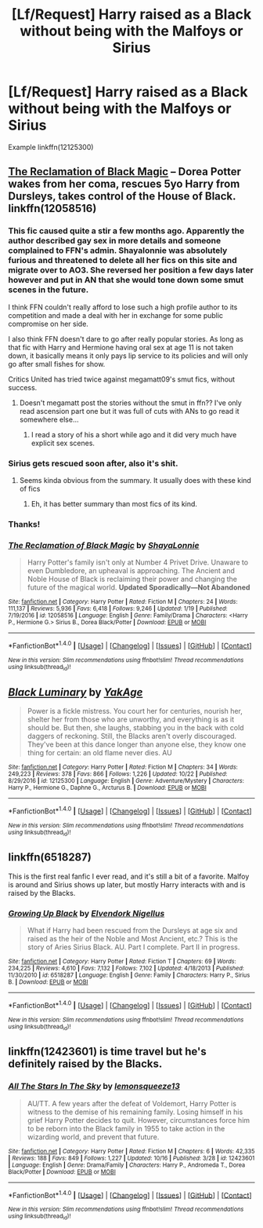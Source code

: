 #+TITLE: [Lf/Request] Harry raised as a Black without being with the Malfoys or Sirius

* [Lf/Request] Harry raised as a Black without being with the Malfoys or Sirius
:PROPERTIES:
:Author: UndergroundNerd
:Score: 15
:DateUnix: 1509336316.0
:DateShort: 2017-Oct-30
:FlairText: Request
:END:
Example linkffn(12125300)


** [[https://www.fanfiction.net/s/12058516/1/The-Reclamation-of-Black-Magic][The Reclamation of Black Magic]] -- Dorea Potter wakes from her coma, rescues 5yo Harry from Dursleys, takes control of the House of Black. linkffn(12058516)
:PROPERTIES:
:Author: munin295
:Score: 7
:DateUnix: 1509337489.0
:DateShort: 2017-Oct-30
:END:

*** This fic caused quite a stir a few months ago. Apparently the author described gay sex in more details and someone complained to FFN's admin. Shayalonnie was absolutely furious and threatened to delete all her fics on this site and migrate over to AO3. She reversed her position a few days later however and put in AN that she would tone down some smut scenes in the future.

I think FFN couldn't really afford to lose such a high profile author to its competition and made a deal with her in exchange for some public compromise on her side.

I also think FFN doesn't dare to go after really popular stories. As long as that fic with Harry and Hermione having oral sex at age 11 is not taken down, it basically means it only pays lip service to its policies and will only go after small fishes for show.

Critics United has tried twice against megamatt09's smut fics, without success.
:PROPERTIES:
:Author: InquisitorCOC
:Score: 6
:DateUnix: 1509375221.0
:DateShort: 2017-Oct-30
:END:

**** Doesn't megamatt post the stories without the smut in ffn?? I've only read ascension part one but it was full of cuts with ANs to go read it somewhere else...
:PROPERTIES:
:Author: Edocsiru
:Score: 2
:DateUnix: 1509389379.0
:DateShort: 2017-Oct-30
:END:

***** I read a story of his a short while ago and it did very much have explicit sex scenes.
:PROPERTIES:
:Author: pornomancer90
:Score: 2
:DateUnix: 1509410452.0
:DateShort: 2017-Oct-31
:END:


*** Sirius gets rescued soon after, also it's shit.
:PROPERTIES:
:Author: Satanniel
:Score: 3
:DateUnix: 1509359235.0
:DateShort: 2017-Oct-30
:END:

**** Seems kinda obvious from the summary. It usually does with these kind of fics
:PROPERTIES:
:Author: AceTriton
:Score: 1
:DateUnix: 1509366358.0
:DateShort: 2017-Oct-30
:END:

***** Eh, it has better summary than most fics of its kind.
:PROPERTIES:
:Author: Satanniel
:Score: 1
:DateUnix: 1509400349.0
:DateShort: 2017-Oct-31
:END:


*** Thanks!
:PROPERTIES:
:Author: UndergroundNerd
:Score: 2
:DateUnix: 1509337603.0
:DateShort: 2017-Oct-30
:END:


*** [[http://www.fanfiction.net/s/12058516/1/][*/The Reclamation of Black Magic/*]] by [[https://www.fanfiction.net/u/5869599/ShayaLonnie][/ShayaLonnie/]]

#+begin_quote
  Harry Potter's family isn't only at Number 4 Privet Drive. Unaware to even Dumbledore, an upheaval is approaching. The Ancient and Noble House of Black is reclaiming their power and changing the future of the magical world. *Updated Sporadically---Not Abandoned*
#+end_quote

^{/Site/: [[http://www.fanfiction.net/][fanfiction.net]] *|* /Category/: Harry Potter *|* /Rated/: Fiction M *|* /Chapters/: 24 *|* /Words/: 111,137 *|* /Reviews/: 5,936 *|* /Favs/: 6,418 *|* /Follows/: 9,246 *|* /Updated/: 1/19 *|* /Published/: 7/19/2016 *|* /id/: 12058516 *|* /Language/: English *|* /Genre/: Family/Drama *|* /Characters/: <Harry P., Hermione G.> Sirius B., Dorea Black/Potter *|* /Download/: [[http://www.ff2ebook.com/old/ffn-bot/index.php?id=12058516&source=ff&filetype=epub][EPUB]] or [[http://www.ff2ebook.com/old/ffn-bot/index.php?id=12058516&source=ff&filetype=mobi][MOBI]]}

--------------

*FanfictionBot*^{1.4.0} *|* [[[https://github.com/tusing/reddit-ffn-bot/wiki/Usage][Usage]]] | [[[https://github.com/tusing/reddit-ffn-bot/wiki/Changelog][Changelog]]] | [[[https://github.com/tusing/reddit-ffn-bot/issues/][Issues]]] | [[[https://github.com/tusing/reddit-ffn-bot/][GitHub]]] | [[[https://www.reddit.com/message/compose?to=tusing][Contact]]]

^{/New in this version: Slim recommendations using/ ffnbot!slim! /Thread recommendations using/ linksub(thread_id)!}
:PROPERTIES:
:Author: FanfictionBot
:Score: 1
:DateUnix: 1509337503.0
:DateShort: 2017-Oct-30
:END:


** [[http://www.fanfiction.net/s/12125300/1/][*/Black Luminary/*]] by [[https://www.fanfiction.net/u/8129173/YakAge][/YakAge/]]

#+begin_quote
  Power is a fickle mistress. You court her for centuries, nourish her, shelter her from those who are unworthy, and everything is as it should be. But then, she laughs, stabbing you in the back with cold daggers of reckoning. Still, the Blacks aren't overly discouraged. They've been at this dance longer than anyone else, they know one thing for certain: an old flame never dies. AU
#+end_quote

^{/Site/: [[http://www.fanfiction.net/][fanfiction.net]] *|* /Category/: Harry Potter *|* /Rated/: Fiction M *|* /Chapters/: 34 *|* /Words/: 249,223 *|* /Reviews/: 378 *|* /Favs/: 866 *|* /Follows/: 1,226 *|* /Updated/: 10/22 *|* /Published/: 8/29/2016 *|* /id/: 12125300 *|* /Language/: English *|* /Genre/: Adventure/Mystery *|* /Characters/: Harry P., Hermione G., Daphne G., Arcturus B. *|* /Download/: [[http://www.ff2ebook.com/old/ffn-bot/index.php?id=12125300&source=ff&filetype=epub][EPUB]] or [[http://www.ff2ebook.com/old/ffn-bot/index.php?id=12125300&source=ff&filetype=mobi][MOBI]]}

--------------

*FanfictionBot*^{1.4.0} *|* [[[https://github.com/tusing/reddit-ffn-bot/wiki/Usage][Usage]]] | [[[https://github.com/tusing/reddit-ffn-bot/wiki/Changelog][Changelog]]] | [[[https://github.com/tusing/reddit-ffn-bot/issues/][Issues]]] | [[[https://github.com/tusing/reddit-ffn-bot/][GitHub]]] | [[[https://www.reddit.com/message/compose?to=tusing][Contact]]]

^{/New in this version: Slim recommendations using/ ffnbot!slim! /Thread recommendations using/ linksub(thread_id)!}
:PROPERTIES:
:Author: FanfictionBot
:Score: 5
:DateUnix: 1509336552.0
:DateShort: 2017-Oct-30
:END:


** linkffn(6518287)

This is the first real fanfic I ever read, and it's still a bit of a favorite. Malfoy is around and Sirius shows up later, but mostly Harry interacts with and is raised by the Blacks.
:PROPERTIES:
:Author: Kevin241
:Score: 1
:DateUnix: 1509386711.0
:DateShort: 2017-Oct-30
:END:

*** [[http://www.fanfiction.net/s/6518287/1/][*/Growing Up Black/*]] by [[https://www.fanfiction.net/u/2632911/Elvendork-Nigellus][/Elvendork Nigellus/]]

#+begin_quote
  What if Harry had been rescued from the Dursleys at age six and raised as the heir of the Noble and Most Ancient, etc.? This is the story of Aries Sirius Black. AU. Part I complete. Part II in progress.
#+end_quote

^{/Site/: [[http://www.fanfiction.net/][fanfiction.net]] *|* /Category/: Harry Potter *|* /Rated/: Fiction T *|* /Chapters/: 69 *|* /Words/: 234,225 *|* /Reviews/: 4,610 *|* /Favs/: 7,132 *|* /Follows/: 7,102 *|* /Updated/: 4/18/2013 *|* /Published/: 11/30/2010 *|* /id/: 6518287 *|* /Language/: English *|* /Genre/: Family *|* /Characters/: Harry P., Sirius B. *|* /Download/: [[http://www.ff2ebook.com/old/ffn-bot/index.php?id=6518287&source=ff&filetype=epub][EPUB]] or [[http://www.ff2ebook.com/old/ffn-bot/index.php?id=6518287&source=ff&filetype=mobi][MOBI]]}

--------------

*FanfictionBot*^{1.4.0} *|* [[[https://github.com/tusing/reddit-ffn-bot/wiki/Usage][Usage]]] | [[[https://github.com/tusing/reddit-ffn-bot/wiki/Changelog][Changelog]]] | [[[https://github.com/tusing/reddit-ffn-bot/issues/][Issues]]] | [[[https://github.com/tusing/reddit-ffn-bot/][GitHub]]] | [[[https://www.reddit.com/message/compose?to=tusing][Contact]]]

^{/New in this version: Slim recommendations using/ ffnbot!slim! /Thread recommendations using/ linksub(thread_id)!}
:PROPERTIES:
:Author: FanfictionBot
:Score: 2
:DateUnix: 1509386749.0
:DateShort: 2017-Oct-30
:END:


** linkffn(12423601) is time travel but he's definitely raised by the Blacks.
:PROPERTIES:
:Score: 1
:DateUnix: 1509492142.0
:DateShort: 2017-Nov-01
:END:

*** [[http://www.fanfiction.net/s/12423601/1/][*/All The Stars In The Sky/*]] by [[https://www.fanfiction.net/u/6468830/lemonsqueeze13][/lemonsqueeze13/]]

#+begin_quote
  AU/TT. A few years after the defeat of Voldemort, Harry Potter is witness to the demise of his remaining family. Losing himself in his grief Harry Potter decides to quit. However, circumstances force him to be reborn into the Black family in 1955 to take action in the wizarding world, and prevent that future.
#+end_quote

^{/Site/: [[http://www.fanfiction.net/][fanfiction.net]] *|* /Category/: Harry Potter *|* /Rated/: Fiction M *|* /Chapters/: 6 *|* /Words/: 42,335 *|* /Reviews/: 188 *|* /Favs/: 849 *|* /Follows/: 1,227 *|* /Updated/: 10/16 *|* /Published/: 3/28 *|* /id/: 12423601 *|* /Language/: English *|* /Genre/: Drama/Family *|* /Characters/: Harry P., Andromeda T., Dorea Black/Potter *|* /Download/: [[http://www.ff2ebook.com/old/ffn-bot/index.php?id=12423601&source=ff&filetype=epub][EPUB]] or [[http://www.ff2ebook.com/old/ffn-bot/index.php?id=12423601&source=ff&filetype=mobi][MOBI]]}

--------------

*FanfictionBot*^{1.4.0} *|* [[[https://github.com/tusing/reddit-ffn-bot/wiki/Usage][Usage]]] | [[[https://github.com/tusing/reddit-ffn-bot/wiki/Changelog][Changelog]]] | [[[https://github.com/tusing/reddit-ffn-bot/issues/][Issues]]] | [[[https://github.com/tusing/reddit-ffn-bot/][GitHub]]] | [[[https://www.reddit.com/message/compose?to=tusing][Contact]]]

^{/New in this version: Slim recommendations using/ ffnbot!slim! /Thread recommendations using/ linksub(thread_id)!}
:PROPERTIES:
:Author: FanfictionBot
:Score: 1
:DateUnix: 1509492146.0
:DateShort: 2017-Nov-01
:END:

